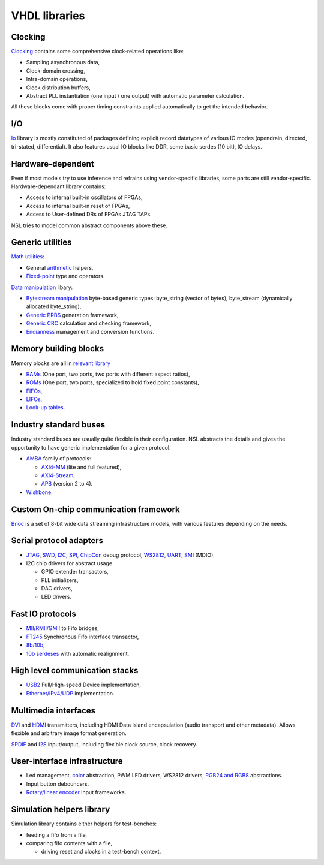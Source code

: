 ================
 VHDL libraries
================

Clocking
--------

`Clocking <nsl_clocking/>`_ contains some comprehensive clock-related
operations like:

* Sampling asynchronous data,
* Clock-domain crossing,
* Intra-domain operations,
* Clock distribution buffers,
* Abstract PLL instantiation (one input / one output) with automatic
  parameter calculation.

All these blocks come with proper timing constraints applied
automatically to get the intended behavior.

I/O
---

`Io <nsl_io/>`_ library is mostly constituted of packages defining explicit
record datatypes of various IO modes (opendrain, directed, tri-stated,
differential).  It also features usual IO blocks like DDR, some basic
serdes (10 bit), IO delays.

Hardware-dependent
------------------

Even if most models try to use inference and refrains using
vendor-specific libraries, some parts are still vendor-specific.
Hardware-dependant library contains:

* Access to internal built-in oscillators of FPGAs,
* Access to internal built-in reset of FPGAs,
* Access to User-defined DRs of FPGAs JTAG TAPs.

NSL tries to model common abstract components above these.

Generic utilities
-----------------

`Math utilities <nsl_math/>`_:

* General `arithmetic <nsl_math/arith/>`_ helpers,
* `Fixed-point <nsl_math/fixed/>`_ type and operators.

`Data manipulation <nsl_data/>`_ libary:

* `Bytestream manipulation <nsl_data/bytestream/>`_ byte-based
  generic types: byte_string (vector of bytes), byte_stream
  (dynamically allocated byte_string),
* `Generic PRBS <nsl_data/prbs/>`_ generation framework,
* `Generic CRC <nsl_data/crc/>`_ calculation and checking framework,
* `Endianness <nsl_data/endian/>`_ management and conversion
  functions.

Memory building blocks
----------------------

Memory blocks are all in `relevant library <nsl_memory/>`_

* `RAMs <nsl_memory/ram/>`_ (One port, two ports, two ports with different aspect ratios),
* `ROMs <nsl_memory/rom/>`_ (One port, two ports, specialized to hold
  fixed point constants),
* `FIFOs <nsl_memory/fifo/>`_,
* `LIFOs <nsl_memory/lifo/>`_,
* `Look-up tables <nsl_memory/lut/>`_.

Industry standard buses
-----------------------

Industry standard buses are usually quite flexible in their
configuration. NSL abstracts the details and gives the opportunity to
have generic implementation for a given protocol.

* `AMBA <nsl_amba/>`_ family of protocols:

  * `AXI4-MM <nsl_amba/axi4_stream/>`_ (lite and full featured),

  * `AXI4-Stream <nsl_amba/axi4_stream/>`_,

  * `APB <nsl_amba/apb/>`_ (version 2 to 4).

* `Wishbone <nsl_wishbone/>`_.

Custom On-chip communication framework
--------------------------------------

`Bnoc <nsl_bnoc/>`_ is a set of 8-bit wide data streaming
infrastructure models, with various features depending on the needs.

Serial protocol adapters
------------------------

* `JTAG <nsl_jtag/>`_, `SWD <nsl_coresight/swd/>`_, `I2C <nsl_i2c/>`_,
  `SPI <nsl_spi/>`_, `ChipCon <nsl_cc/>`_ debug protocol, `WS2812
  <nsl_ws/>`_, `UART <nsl_uart/>`_, `SMI <nsl_smi/>`_ (MDIO).

* I2C chip drivers for abstract usage

  * GPIO extender transactors,
  * PLL initializers,
  * DAC drivers,
  * LED drivers.

Fast IO protocols
-----------------

* `MII/RMII/GMII <nsl_mii/>`_ to Fifo bridges,
* `FT245 <nsl_ftdi/>`_ Synchronous Fifo interface transactor,
* `8b/10b <nsl_line_coding/ibm_8b10b/>`_,
* `10b serdeses <nsl_io/serdes/>`_ with automatic realignment.

High level communication stacks
-------------------------------

* `USB2 <nsl_usb/>`_ Full/High-speed Device implementation,
* `Ethernet/IPv4/UDP <nsl_inet/>`_ implementation.

Multimedia interfaces
---------------------

`DVI <nsl_dvi/>`_ and `HDMI <nsl_hdmi/>`_ transmitters, including HDMI
Data Island encapsulation (audio transport and other metadata).
Allows flexible and arbitrary image format generation.

`SPDIF <nsl_spdif/>`_ and `I2S <nsl_i2s/>`_ input/output, including
flexible clock source, clock recovery.

User-interface infrastructure
-----------------------------

* Led management, `color <nsl_color/>`_ abstraction, PWM LED drivers, WS2812 drivers,
  `RGB24 and RGB8 <nsl_color/rgb/>`_ abstractions.
* Input button debouncers.
* `Rotary/linear encoder <nsl_sensor/quadrature/>`_ input frameworks.

Simulation helpers library
--------------------------

Simulation library contains either helpers for test-benches:

* feeding a fifo from a file,

* comparing fifo contents with a file,

  * driving reset and clocks in a test-bench context.
